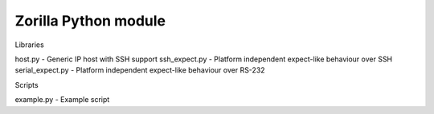 Zorilla Python module
=======================

Libraries

host.py - Generic IP host with SSH support
ssh_expect.py - Platform independent expect-like behaviour over SSH
serial_expect.py - Platform independent expect-like behaviour over RS-232

Scripts

example.py - Example script



